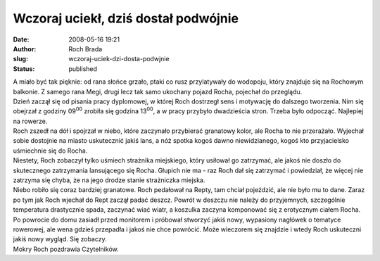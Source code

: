 Wczoraj uciekł, dziś dostał podwójnie
#####################################
:date: 2008-05-16 19:21
:author: Roch Brada
:slug: wczoraj-uciek-dzi-dosta-podwjnie
:status: published

| A miało być tak pięknie: od rana słońce grzało, ptaki co rusz przylatywały do wodopoju, który znajduje się na Rochowym balkonie. Z samego rana Megi, drugi lecz tak samo ukochany pojazd Rocha, pojechał do przeglądu.
| Dzień zaczął się od pisania pracy dyplomowej, w której Roch dostrzegł sens i motywację do dalszego tworzenia. Nim się obejrzał z godziny 09\ :sup:`00` zrobiła się godzina 13\ :sup:`00`, a w pracy przybyło dwadzieścia stron. Trzeba było odpocząć. Najlepiej na rowerze.
| Roch zszedł na dół i spojrzał w niebo, które zaczynało przybierać granatowy kolor, ale Rocha to nie przerażało. Wyjechał sobie dostojnie na miasto uskutecznić jakiś lans, a nóż spotka kogoś dawno niewidzianego, kogoś kto przyjacielsko uśmiechnie się do Rocha.
| Niestety, Roch zobaczył tylko uśmiech strażnika miejskiego, który usiłował go zatrzymać, ale jakoś nie doszło do skutecznego zatrzymania lansującego się Rocha. Głupich nie ma - raz Roch dał się zatrzymać i powiedział, że więcej nie zatrzyma się chyba, że na jego drodze stanie strażniczka miejska.
| Niebo robiło się coraz bardziej granatowe. Roch pedałował na Repty, tam chciał pojeździć, ale nie było mu to dane. Zaraz po tym jak Roch wjechał do Rept zaczął padać deszcz. Powrót w deszczu nie należy do przyjemnych, szczególnie temperatura drastycznie spada, zaczynać wiać wiatr, a koszulka zaczyna komponować się z erotycznym ciałem Rocha.
| Po powrocie do domu zasiadł przed monitorem i próbował stworzyć jakiś nowy, wypasiony nagłówek o tematyce rowerowej, ale wena gdzieś przepadła i jakoś nie chce powrócić. Może wieczorem się znajdzie i wtedy Roch uskuteczni jakiś nowy wygląd. Się zobaczy.
| Mokry Roch pozdrawia Czytelników.
